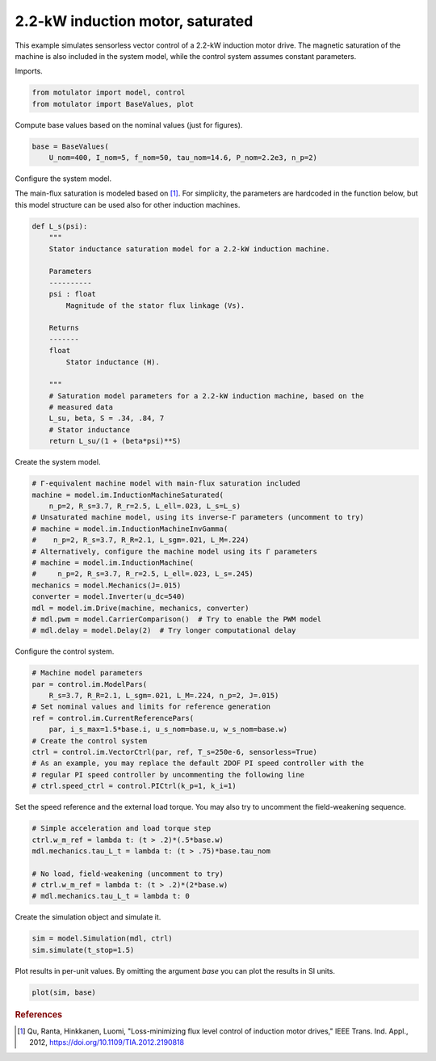 
.. DO NOT EDIT.
.. THIS FILE WAS AUTOMATICALLY GENERATED BY SPHINX-GALLERY.
.. TO MAKE CHANGES, EDIT THE SOURCE PYTHON FILE:
.. "auto_examples/vector/plot_vector_ctrl_im_2kw.py"
.. LINE NUMBERS ARE GIVEN BELOW.

.. only:: html

    .. note::
        :class: sphx-glr-download-link-note

        :ref:`Go to the end <sphx_glr_download_auto_examples_vector_plot_vector_ctrl_im_2kw.py>`
        to download the full example code.

.. rst-class:: sphx-glr-example-title

.. _sphx_glr_auto_examples_vector_plot_vector_ctrl_im_2kw.py:


2.2-kW induction motor, saturated
=================================

This example simulates sensorless vector control of a 2.2-kW induction motor
drive. The magnetic saturation of the machine is also included in the system 
model, while the control system assumes constant parameters. 

.. GENERATED FROM PYTHON SOURCE LINES 12-13

Imports.

.. GENERATED FROM PYTHON SOURCE LINES 13-17

.. code-block:: Python


    from motulator import model, control
    from motulator import BaseValues, plot








.. GENERATED FROM PYTHON SOURCE LINES 18-19

Compute base values based on the nominal values (just for figures).

.. GENERATED FROM PYTHON SOURCE LINES 19-23

.. code-block:: Python


    base = BaseValues(
        U_nom=400, I_nom=5, f_nom=50, tau_nom=14.6, P_nom=2.2e3, n_p=2)








.. GENERATED FROM PYTHON SOURCE LINES 24-25

Configure the system model.

.. GENERATED FROM PYTHON SOURCE LINES 27-30

The main-flux saturation is modeled based on [#Qu2012]_. For simplicity, the
parameters are hardcoded in the function below, but this model structure can
be used also for other induction machines.

.. GENERATED FROM PYTHON SOURCE LINES 30-54

.. code-block:: Python



    def L_s(psi):
        """
        Stator inductance saturation model for a 2.2-kW induction machine.

        Parameters
        ----------
        psi : float
            Magnitude of the stator flux linkage (Vs).
    
        Returns
        -------
        float
            Stator inductance (H).

        """
        # Saturation model parameters for a 2.2-kW induction machine, based on the
        # measured data
        L_su, beta, S = .34, .84, 7
        # Stator inductance
        return L_su/(1 + (beta*psi)**S)









.. GENERATED FROM PYTHON SOURCE LINES 55-56

Create the system model.

.. GENERATED FROM PYTHON SOURCE LINES 56-72

.. code-block:: Python


    # Γ-equivalent machine model with main-flux saturation included
    machine = model.im.InductionMachineSaturated(
        n_p=2, R_s=3.7, R_r=2.5, L_ell=.023, L_s=L_s)
    # Unsaturated machine model, using its inverse-Γ parameters (uncomment to try)
    # machine = model.im.InductionMachineInvGamma(
    #    n_p=2, R_s=3.7, R_R=2.1, L_sgm=.021, L_M=.224)
    # Alternatively, configure the machine model using its Γ parameters
    # machine = model.im.InductionMachine(
    #     n_p=2, R_s=3.7, R_r=2.5, L_ell=.023, L_s=.245)
    mechanics = model.Mechanics(J=.015)
    converter = model.Inverter(u_dc=540)
    mdl = model.im.Drive(machine, mechanics, converter)
    # mdl.pwm = model.CarrierComparison()  # Try to enable the PWM model
    # mdl.delay = model.Delay(2)  # Try longer computational delay








.. GENERATED FROM PYTHON SOURCE LINES 73-74

Configure the control system.

.. GENERATED FROM PYTHON SOURCE LINES 74-87

.. code-block:: Python


    # Machine model parameters
    par = control.im.ModelPars(
        R_s=3.7, R_R=2.1, L_sgm=.021, L_M=.224, n_p=2, J=.015)
    # Set nominal values and limits for reference generation
    ref = control.im.CurrentReferencePars(
        par, i_s_max=1.5*base.i, u_s_nom=base.u, w_s_nom=base.w)
    # Create the control system
    ctrl = control.im.VectorCtrl(par, ref, T_s=250e-6, sensorless=True)
    # As an example, you may replace the default 2DOF PI speed controller with the
    # regular PI speed controller by uncommenting the following line
    # ctrl.speed_ctrl = control.PICtrl(k_p=1, k_i=1)








.. GENERATED FROM PYTHON SOURCE LINES 88-90

Set the speed reference and the external load torque. You may also try to
uncomment the field-weakening sequence.

.. GENERATED FROM PYTHON SOURCE LINES 90-99

.. code-block:: Python


    # Simple acceleration and load torque step
    ctrl.w_m_ref = lambda t: (t > .2)*(.5*base.w)
    mdl.mechanics.tau_L_t = lambda t: (t > .75)*base.tau_nom

    # No load, field-weakening (uncomment to try)
    # ctrl.w_m_ref = lambda t: (t > .2)*(2*base.w)
    # mdl.mechanics.tau_L_t = lambda t: 0








.. GENERATED FROM PYTHON SOURCE LINES 100-101

Create the simulation object and simulate it.

.. GENERATED FROM PYTHON SOURCE LINES 101-105

.. code-block:: Python


    sim = model.Simulation(mdl, ctrl)
    sim.simulate(t_stop=1.5)








.. GENERATED FROM PYTHON SOURCE LINES 106-108

Plot results in per-unit values. By omitting the argument `base` you can plot
the results in SI units.

.. GENERATED FROM PYTHON SOURCE LINES 108-111

.. code-block:: Python


    plot(sim, base)




.. image-sg:: /auto_examples/vector/images/sphx_glr_plot_vector_ctrl_im_2kw_001.png
   :alt: plot vector ctrl im 2kw
   :srcset: /auto_examples/vector/images/sphx_glr_plot_vector_ctrl_im_2kw_001.png
   :class: sphx-glr-single-img





.. GENERATED FROM PYTHON SOURCE LINES 112-117

.. rubric:: References

.. [#Qu2012] Qu, Ranta, Hinkkanen, Luomi, "Loss-minimizing flux level control
   of induction motor drives," IEEE Trans. Ind. Appl., 2012,
   https://doi.org/10.1109/TIA.2012.2190818


.. rst-class:: sphx-glr-timing

   **Total running time of the script:** (0 minutes 3.488 seconds)


.. _sphx_glr_download_auto_examples_vector_plot_vector_ctrl_im_2kw.py:

.. only:: html

  .. container:: sphx-glr-footer sphx-glr-footer-example

    .. container:: sphx-glr-download sphx-glr-download-jupyter

      :download:`Download Jupyter notebook: plot_vector_ctrl_im_2kw.ipynb <plot_vector_ctrl_im_2kw.ipynb>`

    .. container:: sphx-glr-download sphx-glr-download-python

      :download:`Download Python source code: plot_vector_ctrl_im_2kw.py <plot_vector_ctrl_im_2kw.py>`


.. only:: html

 .. rst-class:: sphx-glr-signature

    `Gallery generated by Sphinx-Gallery <https://sphinx-gallery.github.io>`_
